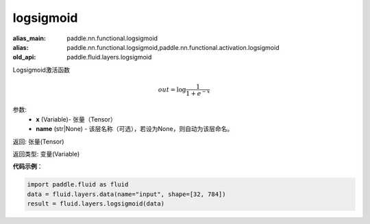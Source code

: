 .. _cn_api_fluid_layers_logsigmoid:

logsigmoid
-------------------------------

.. py:function:: paddle.fluid.layers.logsigmoid(x, name=None)

:alias_main: paddle.nn.functional.logsigmoid
:alias: paddle.nn.functional.logsigmoid,paddle.nn.functional.activation.logsigmoid
:old_api: paddle.fluid.layers.logsigmoid






Logsigmoid激活函数


.. math::

    out = \log \frac{1}{1 + e^{-x}}


参数:
    - **x** (Variable)- 张量（Tensor）
    - **name** (str|None) - 该层名称（可选），若设为None，则自动为该层命名。

返回: 张量(Tensor)

返回类型: 变量(Variable)

**代码示例**：

.. code-block:: python

    import paddle.fluid as fluid
    data = fluid.layers.data(name="input", shape=[32, 784])
    result = fluid.layers.logsigmoid(data)









